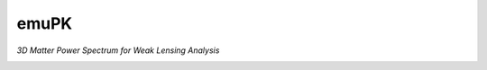 emuPK
======

*3D Matter Power Spectrum for Weak Lensing Analysis*

.. image:: https://img.shields.io/badge/astro--ph.CO-arxiv%3A1808.02846-B31B1B.svg?style=flat
    :target: https://arxiv.org/abs/2005.06551

.. image:: https://readthedocs.org/projects/blendz/badge/
    :target: https://emupk.readthedocs.io/en/latest

.. image:: https://img.shields.io/github/license/Harry45/emuPK
    :target: https://github.com/Harry45/emuPK